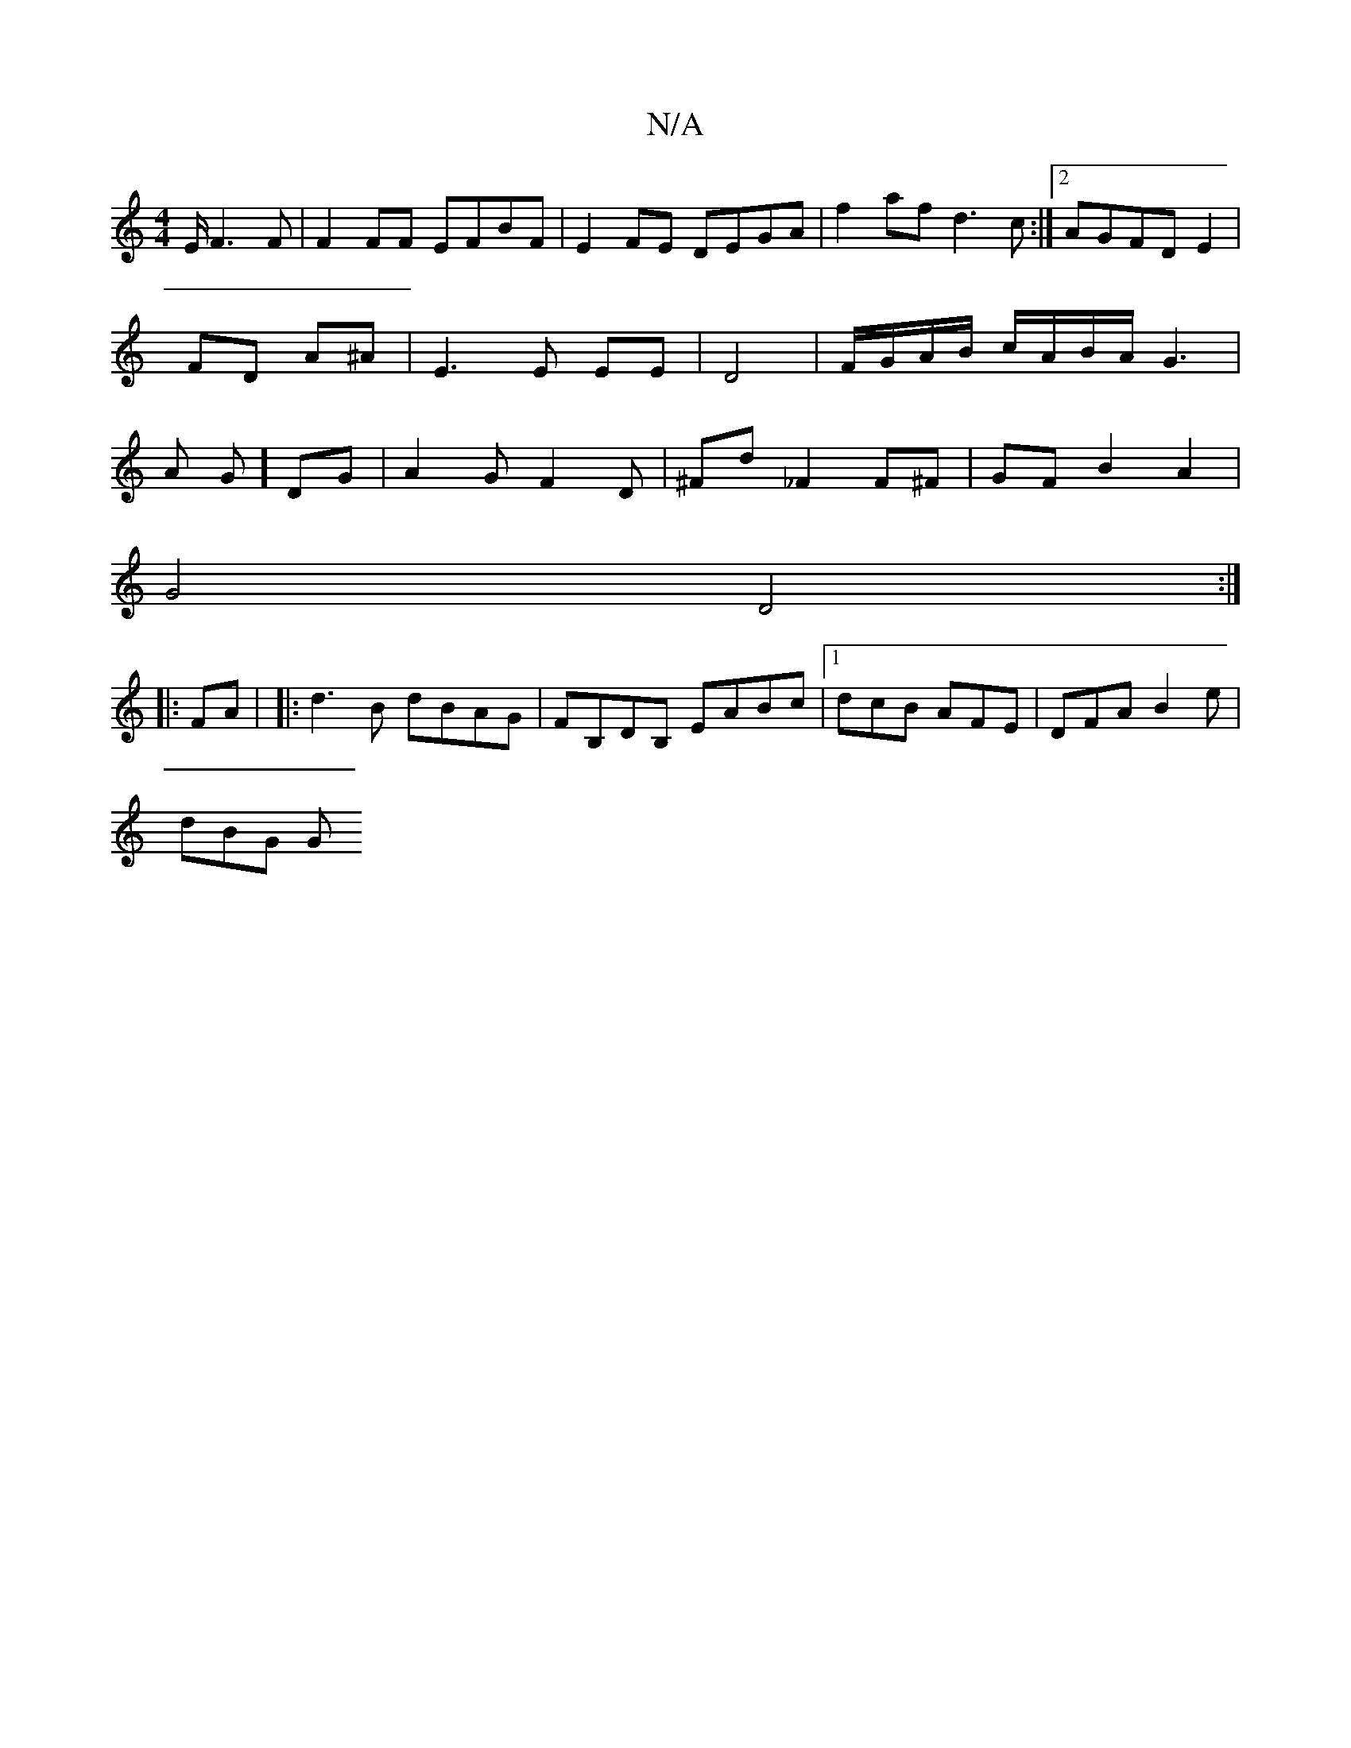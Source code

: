 X:1
T:N/A
M:4/4
R:N/A
K:Cmajor
2E/2 F3F|F2 FF EFBF|E2FE DEGA|f2af d3c:|2 AGFD E2|FD A^A|E3E EE|D4 | F/G/A/B/ c/A/B/A/ G3|A G]DG | A2G F2 D|^FD' _F2 F^F | GF B2 A2 |
G4 D4:|
|:FA| |:d3B dBAG|FB,DB, EABc|[1 dcB AFE | DFA B2 e |
dBG G